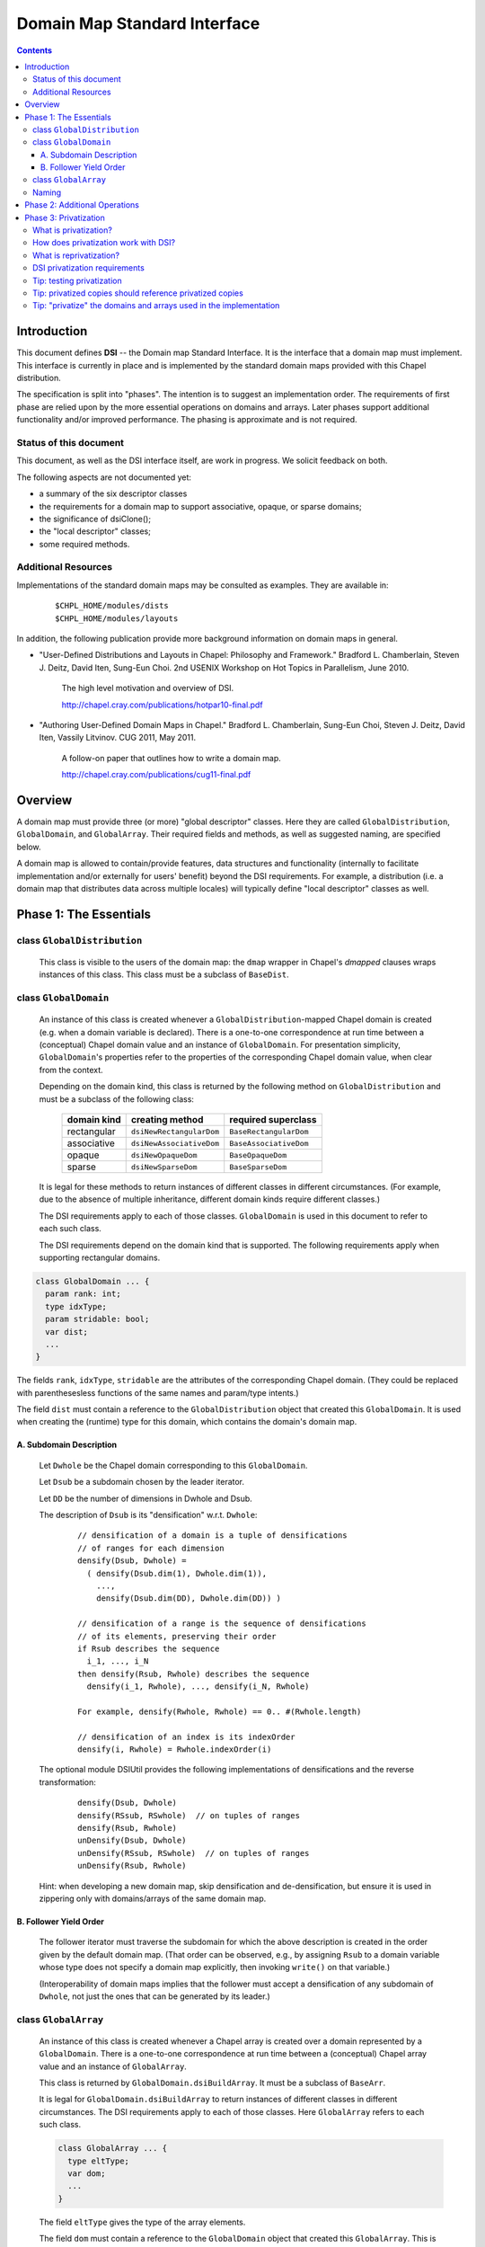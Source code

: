 .. _readme-dsi:

^^^^^^^^^^^^^^^^^^^^^^^^^^^^^
Domain Map Standard Interface
^^^^^^^^^^^^^^^^^^^^^^^^^^^^^

.. contents::

============
Introduction
============

This document defines **DSI** -- the Domain map Standard Interface.
It is the interface that a domain map must implement.
This interface is currently in place and is implemented by the standard
domain maps provided with this Chapel distribution.

The specification is split into "phases". The intention is to suggest
an implementation order. The requirements of first phase are relied
upon by the more essential operations on domains and arrays. Later
phases support additional functionality and/or improved performance.
The phasing is approximate and is not required.

Status of this document
-----------------------

This document, as well as the DSI interface itself, are work in progress.
We solicit feedback on both.

The following aspects are not documented yet:

* a summary of the six descriptor classes

* the requirements for a domain map to support
  associative, opaque, or sparse domains;

* the significance of dsiClone();

* the "local descriptor" classes;

* some required methods.

Additional Resources
--------------------

Implementations of the standard domain maps may be consulted as
examples.  They are available in:

 ::

  $CHPL_HOME/modules/dists
  $CHPL_HOME/modules/layouts

In addition, the following publication provide more background
information on domain maps in general.

- "User-Defined Distributions and Layouts in Chapel: Philosophy and
  Framework." Bradford L. Chamberlain, Steven J. Deitz, David
  Iten, Sung-Eun Choi. 2nd USENIX Workshop on Hot Topics in
  Parallelism, June 2010.

    The high level motivation and overview of DSI.

    http://chapel.cray.com/publications/hotpar10-final.pdf

- "Authoring User-Defined Domain Maps in Chapel."  Bradford
  L. Chamberlain, Sung-Eun Choi, Steven J. Deitz, David Iten, Vassily
  Litvinov. CUG 2011, May 2011.

    A follow-on paper that outlines how to write a domain map.

    http://chapel.cray.com/publications/cug11-final.pdf


========
Overview
========

A domain map must provide three (or more) "global descriptor" classes.
Here they are called ``GlobalDistribution``, ``GlobalDomain``,
and ``GlobalArray``.
Their required fields and methods, as well as suggested naming,
are specified below.

A domain map is allowed to contain/provide features, data structures
and functionality (internally to facilitate implementation and/or
externally for users' benefit) beyond the DSI requirements.
For example, a distribution (i.e. a domain map that distributes data across
multiple locales) will typically define "local descriptor" classes as well.


======================================
Phase 1: The Essentials
======================================


class ``GlobalDistribution``
----------------------------

  This class is visible to the users of the domain map: the ``dmap`` wrapper
  in Chapel's `dmapped` clauses wraps instances of this class.
  This class must be a subclass of ``BaseDist``.

.. method:: proc GlobalDistribution.GlobalDistribution() // or with arguments

  Constructor(s)  These are not regulated by DSI - their specifics are
  at the domain map implementor's discretion.

  We suggest providing constructor(s) that accept, as an argument,
  an array of locales over which to distribute, with ``Locales``
  as the default value.

.. method:: proc GlobalDistribution.dsiClone(): GlobalDistribution

  Returns a duplicate of `this`.

.. [TODO: the specifics. E.g. we need to specify when it is not enough
   simply to return `this`. (Cf. the default domain map returns `this`.)]

.. method:: proc GlobalDistribution.dsiDisplayRepresentation(): void

  A debugging method. It implements displayRepresentation()
  on the dmap wrapper.

.. method:: proc GlobalDistribution.dsiEqualDMaps(that: /*some other GlobalDistribution*/): bool

  Return whether or not the two domain maps are "equal" (specify the
  same distribution).  This is invoked when ``==`` is appled to two
  domain maps.


class ``GlobalDomain``
----------------------

  An instance of this class is created whenever a ``GlobalDistribution``-mapped
  Chapel domain is created (e.g. when a domain variable is declared).
  There is a one-to-one correspondence at run time between a
  (conceptual) Chapel domain value and an instance of ``GlobalDomain``.
  For presentation simplicity, ``GlobalDomain``'s properties refer to
  the properties of the corresponding Chapel domain value, when
  clear from the context.

  Depending on the domain kind, this class is returned by the following
  method on ``GlobalDistribution``
  and must be a subclass of the following class:

    ===========   ========================    ===================
    domain kind   creating method             required superclass
    ===========   ========================    ===================
    rectangular   ``dsiNewRectangularDom``    ``BaseRectangularDom``
    associative   ``dsiNewAssociativeDom``    ``BaseAssociativeDom``
    opaque        ``dsiNewOpaqueDom``         ``BaseOpaqueDom``
    sparse        ``dsiNewSparseDom``         ``BaseSparseDom``
    ===========   ========================    ===================

  It is legal for these methods to return instances of different classes
  in different circumstances. (For example, due to the absence of multiple
  inheritance, different domain kinds require different classes.)

  The DSI requirements apply to each of those classes.
  ``GlobalDomain`` is used in this document to refer to each such class.

  The DSI requirements depend on the domain kind that is supported.
  The following requirements apply when supporting rectangular domains.

.. [TODO: requirements for the other domain kinds.]

.. class:: GlobalDomain


  .. code-block:: chapel

    class GlobalDomain ... {
      param rank: int;
      type idxType;
      param stridable: bool;
      var dist;
      ...
    }

  The fields ``rank``, ``idxType``, ``stridable`` are the attributes
  of the corresponding Chapel domain. (They could be replaced with
  parenthesesless functions of the same names and param/type intents.)

  The field ``dist`` must contain a reference
  to the ``GlobalDistribution`` object
  that created this ``GlobalDomain``. It is used when creating the (runtime)
  type for this domain, which contains the domain's domain map.

.. method: proc GlobalDomain.GlobalDomain() // or with arguments

  Constructor(s). These are not regulated by DSI -- their specifics are
  at the domain map implementor's discretion.

.. method:: proc GlobalDomain.dsiMyDist() return dist;

  Returns this domain's domain map. This procedure should be provided as shown.
  (Exception: see ``dsiLinksDistribution()``.)

.. method:: proc GlobalDistribution.dsiNewRectangularDom(param rank: int, type idxType, param stridable: bool) : GlobalDomain(rank, idxType, stridable)

  This method is invoked when the Chapel program is creating an uninitialized
  domain value of the type domain(rank, idxType, stridable)
  mapped using the domain map `this`.

  This method returns a new ``GlobalDomain`` instance that will correspond to
  that Chapel domain value, i.e., be that value's runtime representation.
  The field ``dist`` of the returned ``GlobalDomain`` must point to `this`.

.. method:: proc GlobalDomain.dsiGetIndices(): rank * range(idxType, BoundedRangeType.bounded, stridable)

  Returns a tuple of ranges describing the dimensions of this domain.

  ``dsiDims()`` and ``dsiGetIndices()`` have the same specification
  and so may be implemented in terms of one another.

.. method:: proc GlobalDomain.dsiSetIndices(dom: domain(rank, idxType, stridable)): void

  Updates the internal representation of `this`
  to match the index set of ``dom``.

  ``dsiSetIndices`` and ``dsiGetIndices`` are used to assign a domain value to
  a domain variable (or any domain l-value).
  Note: the arrays associated with this domain will be updated
  outside these method.

.. method:: proc GlobalDomain.dsiSetIndices(ranges: rank * range(idxType)): void

  The same as the other ``dsiSetIndices``. Could be implemented like this:

   .. code-block:: chapel

    { dsiSetIndices([(...rangesArg)]); }

  It is used to initialize the index set of the object returned by
  ``dsiNewRectangularDom()`` to the index set of the corresponding Chapel
  domain value.

.. method:: iter GlobalDomain.these()

  The serial iterator over the indices of this domain.
  Yields values of the type ``idxType`` if ``rank==1``,
  otherwise ``rank*idxType``.

.. method:: iter GlobalDomain.these(param tag) where tag == iterKind.leader
.. method:: iter GlobalDomain.these(param tag, followThis) where tag == iterKind.follower

  The "leader" and "follower" iterators (defined below). They are
  invoked implicitly to implement parallel ("forall") loops over this domain.
  Currently the serial iterator must also be defined for "forall" loops to work.

  The presentation below is tailored to the use of leader/follower iterators
  in domain maps. For a more general discussion, see:

   ::

     $CHPL_HOME/examples/primers/leaderfollower.chpl

  The job of the leader iterator is to:

   * subdivide the given domain into subdomains,

   * introduce parallelism between these subdomains, and

   * place computations for each subdomain on the desired locale,
     as appropriate for this domain map.

  The leader iterator must yield, for each subdomain it chooses,
  a description of that subdomain, created as defined below.
  Parallelism and placement are achieved, for example, by placing the
  yield statements within parallel loops and `on` statements.
  The leader is invoked (implicitly) once per parallel loop or expression
  over the corresponding domain.

  The job of the follower iterator is simply to iterate sequentially
  over a subdomain whose description is yielded by the leader iterator,
  yielding all indices in that subdomain.
  Each time the leader yields a description, the follower is invoked
  (implicitly) with that description passed to its ``followThis`` argument.
  (The argument name must be exactly "followThis".)

  For a zippered loop, only the leader for the first of the zippered
  items is invoked. Each time that leader yields a description,
  all followers are invoked in a zippered manner, with that description
  passed to their ``followThis`` arguments.

  In general, it is up to the implementer of the leaders/followers
  whether and how to support their interoperability in this situation.
  That is, whether and how the description from the leader of one
  zippered item is handled by the follower of another item.
  For example, one could support zippering of similar items
  and generate a compile-time or run-time error when the items
  are not "similar".

  .. [example? e.g. associative domains over the same type?]

  DSI requires interoperability between domain maps only
  for *rectangular* domains, by prescribing:

   A. how the leader builds the description of a subdomain, and

   B. in what order the follower yields the indices of that subdomain.

A. Subdomain Description
^^^^^^^^^^^^^^^^^^^^^^^^

  Let ``Dwhole`` be the Chapel domain corresponding to this ``GlobalDomain``.

  Let ``Dsub`` be a subdomain chosen by the leader iterator.

  Let ``DD`` be the number of dimensions in Dwhole and Dsub.

  The description of ``Dsub`` is its "densification" w.r.t. ``Dwhole``:

   ::

    // densification of a domain is a tuple of densifications
    // of ranges for each dimension
    densify(Dsub, Dwhole) =
      ( densify(Dsub.dim(1), Dwhole.dim(1)),
        ...,
        densify(Dsub.dim(DD), Dwhole.dim(DD)) )

    // densification of a range is the sequence of densifications
    // of its elements, preserving their order
    if Rsub describes the sequence
      i_1, ..., i_N
    then densify(Rsub, Rwhole) describes the sequence
      densify(i_1, Rwhole), ..., densify(i_N, Rwhole)

    For example, densify(Rwhole, Rwhole) == 0.. #(Rwhole.length)

    // densification of an index is its indexOrder
    densify(i, Rwhole) = Rwhole.indexOrder(i)

  The optional module DSIUtil provides the following implementations
  of densifications and the reverse transformation:

   ::

    densify(Dsub, Dwhole)
    densify(RSsub, RSwhole)  // on tuples of ranges
    densify(Rsub, Rwhole)
    unDensify(Dsub, Dwhole)
    unDensify(RSsub, RSwhole)  // on tuples of ranges
    unDensify(Rsub, Rwhole)

  Hint: when developing a new domain map, skip densification and
  de-densification, but ensure it is used in zippering only
  with domains/arrays of the same domain map.

B. Follower Yield Order
^^^^^^^^^^^^^^^^^^^^^^^

  The follower iterator must traverse the subdomain for which the above
  description is created in the order given by the default domain map.
  (That order can be observed, e.g., by assigning ``Rsub`` to a domain
  variable whose type does not specify a domain map explicitly,
  then invoking ``write()`` on that variable.)

  (Interoperability of domain maps implies that the follower must
  accept a densification of any subdomain of ``Dwhole``, not just the
  ones that can be generated by its leader.)

.. method:: iter GlobalDomain.these(param tag) where tag == iterKind.standalone

  A "standlone" parallel iterator. It is optional. If it is provided,
  it is used in non-zippered "forall" loops
  instead of a combination of leader+follower iterators.

.. method:: proc GlobalDomain.dsiSerialWrite(f: Writer): void

  .. [TODO: GlobalDomain.dsiSerialRead(f: Reader): void]

  Writes out the domain to the given Writer (e.g. a file or stdout) serially.
  Is used to implement write() on the corresponding domain.

  This method will typically invoke f.write() on ``GlobalDomain``'s components
  (e.g. bounds) and strings (e.g. "[" and "]"). Such invocations, whether
  direct or indirect, must occur within the same task that ``dsiSerialWrite()``
  is invoked in, and not within any `on` statements, direct or indirect.
  Otherwise a deadlock may occur.
  (Invoking ``write()`` on ``Writers`` other than ``f``
  is not affected by this.)

  ``dsiSerialWrite()`` will always be invoked on ``Locales(0)``.

  .. [TODO: will this remain this way? This is specific to Cray Chapel.]

.. method:: proc GlobalDomain.dsiDisplayRepresentation(): void

  A debugging method. It implements ``displayRepresentation()``
  on the corresponding Chapel domain value.


class ``GlobalArray``
---------------------

  An instance of this class is created whenever a Chapel array is created
  over a domain represented by a ``GlobalDomain``.
  There is a one-to-one correspondence at run time between a
  (conceptual) Chapel array value and an instance of ``GlobalArray``.

  This class is returned by ``GlobalDomain.dsiBuildArray``.
  It must be a subclass of ``BaseArr``.

  It is legal for ``GlobalDomain.dsiBuildArray`` to return instances of
  different classes in different circumstances.
  The DSI requirements apply to each of those classes.
  Here ``GlobalArray`` refers to each such class.

  .. code-block:: chapel

    class GlobalArray ... {
      type eltType;
      var dom;
      ...
    }

  The field ``eltType`` gives the type of the array elements.

  The field ``dom`` must contain a reference to the ``GlobalDomain`` object
  that created this ``GlobalArray``. This is used when creating the (runtime)
  type for this array, which contains the array's domain.

.. method:: proc GlobalArray.GlobalArray() // or with arguments

  Constructor(s). These are not regulated by DSI -- their specifics are
  at the domain map implementor's discretion.

.. method:: proc GlobalDomain.dsiBuildArray(type eltType) : GlobalArray(eltType, this.type)

  This method is invoked when the Chapel program is creating
  an array value over the domain `this` with the element type ``eltType``.
  This method returns a new ``GlobalArray`` instance that will correspond to
  that Chapel array value, i.e., be that value's runtime representation.
  The field ``dom`` of the returned ``GlobalDomain`` must point to `this`.

.. method:: proc GlobalArray.dsiGetBaseDom() return dom;

  Returns this array's ``GlobalDomain``.
  This procedure should be provided as shown.

.. method:: proc GlobalArray.dsiAccess(indexx) var: eltType

  Given an index, returns the corresponding array element (as an l-value).

  The domain map implementer is allowed to restrict the type of indexx
  that this method accepts.

.. method:: proc GlobalArray.dsiSerialWrite(f: Writer): void

  .. [TODO: GlobalArray.dsiSerialRead(f: Reader): void]

  Writes out the array to the given ``Writer``
  (e.g. a ``file`` or ``stdout``) serially.
  Is used to implement ``write()`` on the corresponding array.

  The restrictions on this method are the same as on
  ``GlobalDomain.dsiSerialWrite()``.

.. method:: iter GlobalArray.these() var: eltType

  The serial iterator over the elements of this array.

.. method:: iter GlobalArray.these(param tag) where tag == iterKind.leader
.. method:: iter GlobalArray.these(param tag, followThis) var  where tag == iterKind.follower
.. method:: iter GlobalArray.these(param tag) where tag == iterKind.standalone

  The leader, follower, and standalone iterators.

  These are defined in the same way as the leader and follower for
  ``GlobalDomain``, except the follower must yield array locations.

  Given a subdomain description passed to the ``followThis`` argument,
  the ``GlobalArray`` follower iterator must yield array locations
  corresponding to the indices yielded by the ``GlobalDomain`` follower,
  in the same order.

.. method:: proc GlobalArray.dsiReallocate(d: domain): void

  .. [TODO: GlobalArray.dsiPostReallocate]

  When this array's domain is assigned a new value, say ``newDom``,
  first ``dsiReallocate(newDom)`` is invoked on this array.
  Then, ``dsiSetIndices(newDom)`` is invoked on this array's ``dom``.

  Correspondingly, ``dsiReallocate`` needs to adjust everything
  that won't be taken care of in ``dsiSetIndices``.

  NOTE: the formal's name must be exactly ``d``
  at present (due to compiler specifics).

  NOTE: this method can/should be a no-op if:

   * ``GlobalArray`` stores its array elements in Chapel array(s), and

   * the domain(s) of those array(s) are updated by ``dsiSetIndices``,

  as in the following simplified example:

   .. code-block:: chapel

    class GlobalDomain : BaseRectangularDom {
      // required
      param rank: int;
      type idxType;
      param stridable: bool;
      const dist;
      // for example, store indices as a single Chapel domain
      var myIndices: domain(rank, idxType, stridable);
    }

    proc GlobalDomain.dsiSetIndices(dom: domain(rank,idxType,stridable)): void
    { myIndices = dom; }

    class GlobalArray : BaseArr {
      // required
      type eltType;
      const dom;
      // for example, store elements as a single Chapel array
      var myElements: [dom.myIndices] eltType;
    }

  Given one instance of each class, say ``gd`` and ``ga``,
  where ``ga.dom == gd``
  the domain of ``ga.myElements`` is ``gd.myIndices``.
  A call ``gd.dsiSetIndices(newDom)`` updates ``gd.myIndices``, which, in turn,
  resizes ``ga.myElements``, according to Chapel's array semantics.
  Nothing remains to do in ``dsiReallocate()``.

  (Behind the scene, resizing of ``ga.myElements`` is implemented by
  ``dsiReallocate`` of the default domain map. That's the domain map
  that ``myIndices`` is distributed with, since ``myIndices``'s type
  provides no explicit domain map.)

.. method:: proc GlobalArray.dsiDisplayRepresentation(): void

  A debugging method. It implements ``displayRepresentation()``
  on the corresponding Chapel array value.


Naming
------

Once you have chosen the name for your domain map, say, MyMap,
we suggest naming the descriptor classes as follows:

  ======================   ================
  in this document         in your code
  ======================   ================
  ``GlobalDistribution``   ``MyMapDist``
  ``GlobalDomain``         ``MyMapDom``
  ``GlobalArray``          ``MyMapArr``
  ``LocalDistribution``    ``LocMyMapDist``
  ``LocalDomain``          ``LocMyMapDom``
  ``LocalArray``           ``LocMyMapArr``
  ======================   ================

Some domain maps in this Chapel distribution use just the domain map
name for their ``GlobalDistribution`` classes, e.g. Block and Cyclic.


=================================
Phase 2: Additional Operations
=================================

The operations in this phase are required by DSI.
However, if a domain map is in use by a limited set of applications,
these operations do not need to be implemented up front. Instead,
each of them could be implemented later, when the need arises.
The "unresolved call" compilation errors could be used
as an indication of what procedure(s) need to be defined.

.. method:: proc GlobalDistribution.dsiIndexToLocale(indexx): locale

  Given an index ``indexx``, returns the locale that "owns" that index,
  i.e. on which the corresponding data is located.
  This is used to implement ``idxToLocale()`` on the ``dmap`` wrapper.

  The domain map implementer is allowed to restrict the type of ``indexx``
  that this method accepts.

.. method:: proc GlobalDomain.dsiDim(dim: int): range(idxType, BoundedRangeType.bounded, stridable)

.. method:: proc GlobalDomain.dsiDims(): rank * range(idxType, BoundedRangeType.bounded, stridable)

.. method:: proc GlobalDomain.dsiLow

.. method:: proc GlobalDomain.dsiHigh

.. method:: proc GlobalDomain.dsiStride

.. method:: proc GlobalDomain.dsiNumIndices

.. method:: proc GlobalDomain.dsiMember(indexx)

.. method:: proc GlobalDomain.dsiIndexOrder(indexx)

  These methods implement the corresponding queries
  (``dim``, ``dims``, ``low``, etc.)
  of the domain value for which this ``GlobalDomain`` instance was created.
  For example, ``dsiDim(d)`` returns the range describing the domain's
  ``d``-th dimension.

  ``dsiDims()`` and ``dsiGetIndices()`` have the same specification
  and so may be implemented in terms of one another.

.. method:: proc GlobalDomain.dsiBuildRectangularDom(param rank: int, type idxType, param stridable: bool, ranges: rank * range(idxType, BoundedRangeType.bounded, stridable))

  This method is similar to ``dsiNewRectangularDom()``, except it is used
  in the cases where a new Chapel domain is created from an existing
  Chapel domain (represented by `this`) and the index set of the desired
  domain is known (it is defined by the ``ranges`` argument). For example,
  it is invoked upon domain slicing and when applying domain operations
  such as expand, exterior, interior, translate.
  The ``GlobalDistribution`` of the result is the same as that of `this`.

  This method returns a new instance of
  ``GlobalDomain(rank, idxType, stridable)``
  that will be the runtime representation of a Chapel domain whose index set
  is initialized as defined by ``ranges``. Other than that, this instance must
  satisfy the same constraints as the result of ``dsiNewRectangularDom()``.

  This method can be implemented as follows,
  unless a more efficient implementation is desired:

   .. code-block:: chapel

    const result = dist.dsiNewRectangularDom(rank, idxType, stridable);
    result.dsiSetIndices(ranges);
    return result;

.. [TODO: the following seems correct. The returned object can be an instance
  of a different class than the receiver, at the implementor's discretion.
  That class must satisfy the requirements on ``GlobalDomain`` defined in this
  document.]

.. method:: proc GlobalArray.dsiSlice(sliceDef: GlobalDomain)

  Returns a ``GlobalArray`` object representing a slice of the array
  corresponding to `this`. Like generally in Chapel, the array elements
  in the slice must be aliases of the corresponding elements of `this`.
  The argument ``sliceDef`` defines the slice, i.e., which of the elements
  of `this` are to be included in the result.

.. [TODO: the following seems correct. The returned object can be an instance
  of a different class than the receiver, at the implementor's discretion.
  That class must satisfy the requirements on ``GlobalArray`` defined in this
  document.]

.. method:: proc GlobalArray.dsiReindex(reindexDef: GlobalDomain)

  Similar to ``dsiSlice``, except: The array alias represented by the
  returned object is a reindexing, rather than a slice, of the array
  represented by `this`. The argument ``reindexDef`` represents the
  reindexing expression. The callers of dsiReindex must ensure that
  the domain of this array and ``reindexDef`` have the same number of
  dimensions and the same number of indices along each dimension.
.. [TODO: is it required that the ``dom`` field of the returned
   ``GlobalArray`` refer to ``reindexDef``?]

.. method:: proc GlobalArray.dsiRankChange(reindexDef: GlobalDomain, param newRank: int, param newStridable: bool, args)

  Similar to ``dsiReindex``, except reindexing changes the rank.

  .. [TODO: explain the arguments.]

.. [TODO: the following seem to support dsiReindex and dsiRankChange:]
   .. method:: proc GlobalDistribution.dsiCreateReindexDist(newSpace, oldSpace)
   .. method:: proc GlobalDistribution.dsiCreateRankChangeDist(param newRank: int, args)
.. [TODO: the following seems correct. The returned object can be an instance
  of a different class than the receiver, at the implementor's discretion.
  That class must satisfy the requirements on "GlobalDistribution"
  defined in this document.]

.. method:: proc GlobalDomain.linksDistribution() param

.. method:: proc GlobalDomain.dsiLinksDistribution()

  Typically these should not be defined.

  If the domains mapped using ``GlobalDistribution`` do NOT need to be tracked
  and the ``GlobalDistribution`` itself does NOT need to be reference counted,
  these two methods should be defined to return `false`;
  Also in this case ``dsiMyDist()`` does not need to be defined.


=================================
Phase 3: Privatization
=================================


What is privatization?
----------------------

Privatization of an object ``X`` means providing a local copy of ``X`` on
each locale. Such a copy is called the "privatized copy".
On ``X.locale``, ``X`` itself serves as the privatized copy.
We refer to ``X`` as the "original object".

Privatization aims at reducing communication between locales.
When ``X`` needs to be accessed (by reading its fields or invoking
its methods) from another locale, its privatized copy
on the current locale is used instead.
Therefore, communication to ``X.locale`` is eliminated.


How does privatization work with DSI?
-------------------------------------

Privatization is optional in DSI. Each of the global descriptor classes
can support privatization independently of the others. A class indicates
to the Chapel implementation whether it supports privatization via
its method ``dsiSupportsPrivatization()`` (see below).

Layouts (i.e. the domain maps that do not distribute domains across locales)
can potentially benefit from privatization. However, the standard
layouts do not support it.

The remainder of DSI privatization requirements must be implemented
by each global descriptor class that chooses to support privatization.

The domain map implementation must provide methods to:

* create a privatized copy given the original object, and

* update a privatized copy when some other privatized copy changes
  (see "reprivatization" below).

The Chapel implementation:

* invokes DSI privatization methods to create or update privatized copies, and

* redirects original object accesses to its privatized copies.

The Chapel implementation creates privatized copies (over *all* locales)
greedily as follows (if that class supports privatization):

* of a ``GlobalDistribution`` - when it is wrapped in ``new dmap()``
  and when that wrapper is copied;

* of a ``GlobalDomain`` or ``GlobalArray`` - when the corresponding
  Chapel domain or array is created.


What is reprivatization?
------------------------

Should any privatized copy be modified, the changes need to be
propagated to all the other privatized copies.
This propagation is called reprivatization.

The domain map implementation provides methods to update a privatized copy.
The Chapel implementation invokes these methods when necessary.


DSI privatization requirements
------------------------------

The following requirements apply individually to each global descriptor
class that chooses to support privatization.
``Global`` denotes such a class.

.. method:: proc Global.dsiSupportsPrivatization() param return true;

  Returns `true` to indicate that privatization is supported.
  NOTE: do not specify the return type (due to a bug in the compiler).


.. code-block:: chapel

    class Global ... {
      ...
      var pid = -1;
      ...
    }

The field ``pid`` should be provided as shown.
It should not be accessed by the DSI implementation except
in conjunction with ``chpl_getPrivatizedCopy()`` as discussed later.

.. method:: proc Global.dsiGetPrivatizeData()

  Returns the data to be used as the argument to ``dsiPrivatize()``.
  It can be a tuple of values or any other type, at the implementor's
  discretion. See ``dsiPrivatize()`` for explanation.

.. method:: proc Global.dsiPrivatize(privatizeData): Global

  Returns a privatized copy of `this`. The Chapel implementation
  invokes this method as follows:

  * on the locale where the privatized copy is to be located,

  * `this` is either the original object or its privatized copy
    created by ``dsiPrivatize`` on some other locale,

  * ``privatizeData`` is the result of invoking dsiGetPrivatizeData()
    on the original object.

  Typically ``dsiPrivatize()`` will need to copy and/or privatize
  some information from the original object into the privatized copy
  being created. This information could be obtained by querying `this`
  directly. Alternatively, it could be passed from the original object
  via ``privatizeData``. This approach could allow the needed information
  to be bundled into the original active message, rather than requiring
  additional communications when accessing `this`.

.. method:: proc Global.dsiGetReprivatizeData()

  Similar do ``dsiGetPrivatizeData()``, except the result is used
  as the argument to ``dsiReprivatize()``.

.. method:: proc Global.dsiReprivatize(other: Global, reprivatizeData): void

  Updates a privatized copy.

  `this` is the object to be updated as part of reprivatization.

  ``other`` is either the object whose modification originally
  necessitated reprivatization or one of the privatized copies
  that have already been updated for that modification
  by ``dsiReprivatize()``.

  ``reprivatizeData`` is the result of invoking dsiGetReprivatizeData()
  on the originally-modified object.

  Q: What modifications must ``dsiReprivatize()`` reflect?

  A: Any changes that the domain map implementation may perform on
  an instance of ``Global`` (or its privatized copy) after that instance
  has been created and privatized.

  For example, ``GlobalDomain.dsiReprivatize()`` must reflect any changes
  that ``GlobalDomain.dsiSetIndices()`` may perform.


Tip: testing privatization
--------------------------

In addition to the usual correctness testing, it may be useful to check
whether array access is purely local, i.e., results in no communication.
This can be done using `local` statements.

(A `local` statement performs runtime checks that report an error
whenever any communication occurs within the its body.)

Here is a simple example:

 .. code-block:: chapel

  // declare an array that uses the domain map to be tested
  var A: ...;

  // initialize it
  A = value1;

  forall loc in (locales that A is distributed over) do
    // run the check on each locale
    on loc {
      // value2 to be different from value1
      var valTemp = value2;
      const idxTemp = (an index (tuple) that is mapped to the locale 'loc');
      local {
        // Access the array.
	// This statement succeeds if there is no communication.
        valTemp = A[idxTemp];
      }
      // reference the read value
      assert(valTemp == value1);
    }


Tip: privatized copies should reference privatized copies
---------------------------------------------------------

The global descriptor classes are required to reference each other
(e.g. ``GlobalArray.dom`` references ``GlobalDomain``; ``GlobalDomain.dist``
references ``GlobalDistribution``). Therefore, if it is desired to
eliminate communication completely upon array references,
all the three global descriptor classes may have to be privatized.
When one descriptor object references another, a privatized copy of
the former needs to reference a privatized copy of the latter.

To obtain a privatized copy of an object, e.g. for use within
``dsiPrivatize()``, use the following procedure:

 .. code-block:: chapel

  proc chpl_getPrivatizedCopy(type objectType, objectPid:int): objectType

Notes:

* The first argument is type of the object being privatized.

* The second argument is the original object's ``pid`` field.

* The procedure returns a privatized copy of the original object.

* The procedure can be applied only to objects that have already
  been privatized.

  - A ``GlobalArray`` is privatized after its ``GlobalDomain``, which is
    privatized after its ``GlobalDistribution``.

  - The ``pid`` field is set to a different value than ``-1``
    when an object is privatized.

Here is an example of using it for privatizing ``GlobalDomain``,
assuming that ``GlobalDistribution`` also supports privatization:

 .. code-block:: chapel

  proc GlobalDomain.dsiGetPrivatizeData() {
    // include the desired 'pid'
    return (this.dist.pid, ... other data as needed ...);
  }

  proc GlobalDomain.dsiPrivatize(privatizeData) {
    // extract the 'pid' provided above
    const distPid = privatizeData(1);
    // obtain the privatized copy of the GlobalDistribution object
    const privatizedDMap = chpl_getPrivatizedCopy(this.dist.type, distPid);

    return new GlobalDomain(dist = privatizedDMap,
                            ... other fields as needed ...)
  }


Tip: "privatize" the domains and arrays used in the implementation
------------------------------------------------------------------

If a global descriptor class to be privatized uses domains and arrays,
those need to be "privatized", too, to reduce communication. In the
case of domains and arrays mapped using the default layout,
their "privatization" is achieved by copying.

Careful consideration is needed to eliminate all communication.
For example:

* Copying an array preserves the source's domain - unless
  the destination's domain is declared explicitly.

* Copying a domain preserves the source's domain map - unless
  the destination's type is declared explicitly.

* If an array's domain or a domain's domain map is declared explicitly,
  ensure that privatized copies of those are used.

* There is no need to privatize the default layout.
  Specifically, copying a domain declared without an explicit domain map
  is sufficient to privatize that domain.

* The same considerations are valid for reprivatization.

Here is an example of "privatizing" domains/arrays within ``GlobalDomain``.
The key insight here is that ``auxArrayG``'s domain needs to be "privatized".
Cf. the domains of ``auxArrayED1`` and ``auxArrayED2`` are created
implicitly for each ``GlobalDomain`` object and so will be local in any case.

 .. code-block:: chapel

  class GlobalDomain ... {
    ...

    // this field is generic
    var auxArrayG;

    // domain is specified explicitly
    var auxArrayED1: [1..10] int;

    // similar
    var auxDomain: domain(1);
    var auxArrayED2: [auxDomain] int;
  }

  proc GlobalDomain.dsiGetPrivatizeData() {
    return (this.dist.pid, auxArrayG,
            auxArrayED1, auxDomain, auxArrayED2, ...);
  }

  proc GlobalDomain.dsiPrivatize(privatizeData) {

    // To privatize auxArrayG, we must "privatize" its domain first.
    // No need to declare privDom's type if auxArrayG uses the default layout.
    var privDom = privatizeData(2).domain;
    var privArr: [privDom] privatizeData(2).eltType = privatizeData(2);

    // If the following were used, privArr.domain would be the same
    // as privatizeData(2).domain, i.e., it would not be privatized.
    //var privArr = privatizeData(2);

    return new GlobalDomain(..., auxArrayG = privArr,
      // the other fields can be simply copied
      auxArrayED1 = privatizeData(3),
      auxDomain   = privatizeData(4),
      auxArrayED2 = privatizeData(5));

  }
